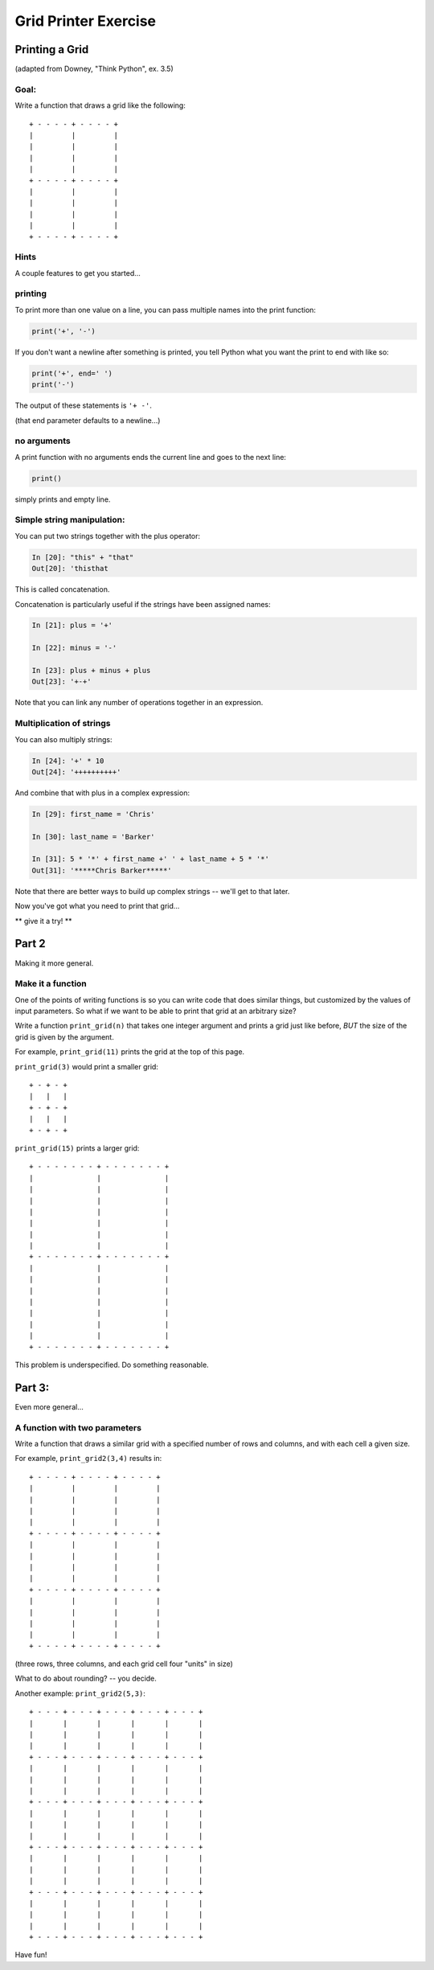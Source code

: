 .. _exercise_grid_printer:

*********************
Grid Printer Exercise
*********************

Printing a Grid
================

(adapted from Downey, "Think Python", ex. 3.5)

Goal:
-----

Write a function that draws a grid like the following::

    + - - - - + - - - - +
    |         |         |
    |         |         |
    |         |         |
    |         |         |
    + - - - - + - - - - +
    |         |         |
    |         |         |
    |         |         |
    |         |         |
    + - - - - + - - - - +

Hints
-----


A couple features to get you started...

printing
--------

To print more than one value on a line, you can pass multiple names into the print function:

.. code-block:: python

  print('+', '-')

If you don't want a newline after something is printed, you tell Python what you want the print to end with like so:

.. code-block:: python

  print('+', end=' ')
  print('-')

The output of these statements is ``'+ -'``.

(that end parameter defaults to a newline...)

no arguments
------------

A print function with no arguments ends the current line and goes to the next line:

.. code-block:: python

    print()

simply prints and empty line.

Simple string manipulation:
---------------------------

You can put two strings together with the plus operator:

.. code-block:: ipython

  In [20]: "this" + "that"
  Out[20]: 'thisthat


This is called concatenation.

Concatenation is particularly useful if the strings have been assigned names:

.. code-block:: ipython

  In [21]: plus = '+'

  In [22]: minus = '-'

  In [23]: plus + minus + plus
  Out[23]: '+-+'

Note that you can link any number of operations together in an expression.

Multiplication of strings
-------------------------

You can also multiply strings:

.. code-block:: ipython

  In [24]: '+' * 10
  Out[24]: '++++++++++'

And combine that with plus in a complex expression:

.. code-block:: ipython

  In [29]: first_name = 'Chris'

  In [30]: last_name = 'Barker'

  In [31]: 5 * '*' + first_name +' ' + last_name + 5 * '*'
  Out[31]: '*****Chris Barker*****'

Note that there are better ways to build up complex strings -- we'll get to that later.

Now you've got what you need to print that grid...

** give it a try! **

Part 2
=======

Making it more general.

Make it a function
------------------

One of the points of writing functions is so you can write code that does similar things, but customized by the values of input parameters. So what if we want to be able to print that grid at an arbitrary size?

Write a function ``print_grid(n)`` that takes one integer argument and prints a grid just like before, *BUT* the size of the grid is given by the argument.

For example, ``print_grid(11)`` prints the grid at the top of this page.

``print_grid(3)`` would print a smaller grid::

  + - + - +
  |   |   |
  + - + - +
  |   |   |
  + - + - +


``print_grid(15)`` prints a larger grid::

    + - - - - - - - + - - - - - - - +
    |               |               |
    |               |               |
    |               |               |
    |               |               |
    |               |               |
    |               |               |
    |               |               |
    + - - - - - - - + - - - - - - - +
    |               |               |
    |               |               |
    |               |               |
    |               |               |
    |               |               |
    |               |               |
    |               |               |
    + - - - - - - - + - - - - - - - +


This problem is underspecified.  Do something reasonable.


Part 3:
=======

Even more general...

A function with two parameters
------------------------------

Write a function that draws a similar grid with a specified number of rows and columns, and with each cell a given size.

For example,  ``print_grid2(3,4)`` results in::

    + - - - - + - - - - + - - - - +
    |         |         |         |
    |         |         |         |
    |         |         |         |
    |         |         |         |
    + - - - - + - - - - + - - - - +
    |         |         |         |
    |         |         |         |
    |         |         |         |
    |         |         |         |
    + - - - - + - - - - + - - - - +
    |         |         |         |
    |         |         |         |
    |         |         |         |
    |         |         |         |
    + - - - - + - - - - + - - - - +

(three rows, three columns, and each grid cell four "units" in size)

What to do about rounding? -- you decide.

Another example: ``print_grid2(5,3)``::

    + - - - + - - - + - - - + - - - + - - - +
    |       |       |       |       |       |
    |       |       |       |       |       |
    |       |       |       |       |       |
    + - - - + - - - + - - - + - - - + - - - +
    |       |       |       |       |       |
    |       |       |       |       |       |
    |       |       |       |       |       |
    + - - - + - - - + - - - + - - - + - - - +
    |       |       |       |       |       |
    |       |       |       |       |       |
    |       |       |       |       |       |
    + - - - + - - - + - - - + - - - + - - - +
    |       |       |       |       |       |
    |       |       |       |       |       |
    |       |       |       |       |       |
    + - - - + - - - + - - - + - - - + - - - +
    |       |       |       |       |       |
    |       |       |       |       |       |
    |       |       |       |       |       |
    + - - - + - - - + - - - + - - - + - - - +

Have fun!

